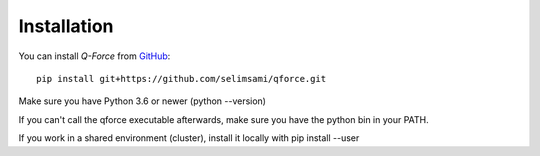 Installation
====================

You can install `Q-Force` from `GitHub
<https://github.com/selimsami/qforce>`_::

    pip install git+https://github.com/selimsami/qforce.git

Make sure you have Python 3.6 or newer (python --version)

If you can't call the qforce executable afterwards, make sure you have the python bin in your PATH.

If you work in a shared environment (cluster), install it locally with pip install --user

